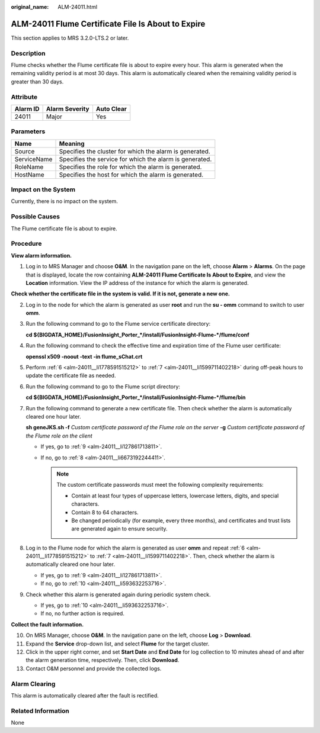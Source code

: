 :original_name: ALM-24011.html

.. _ALM-24011:

ALM-24011 Flume Certificate File Is About to Expire
===================================================

This section applies to MRS 3.2.0-LTS.2 or later.

Description
-----------

Flume checks whether the Flume certificate file is about to expire every hour. This alarm is generated when the remaining validity period is at most 30 days. This alarm is automatically cleared when the remaining validity period is greater than 30 days.

Attribute
---------

======== ============== ==========
Alarm ID Alarm Severity Auto Clear
======== ============== ==========
24011    Major          Yes
======== ============== ==========

Parameters
----------

=========== =======================================================
Name        Meaning
=========== =======================================================
Source      Specifies the cluster for which the alarm is generated.
ServiceName Specifies the service for which the alarm is generated.
RoleName    Specifies the role for which the alarm is generated.
HostName    Specifies the host for which the alarm is generated.
=========== =======================================================

Impact on the System
--------------------

Currently, there is no impact on the system.

Possible Causes
---------------

The Flume certificate file is about to expire.

Procedure
---------

**View alarm information.**

#. Log in to MRS Manager and choose **O&M**. In the navigation pane on the left, choose **Alarm** > **Alarms**. On the page that is displayed, locate the row containing **ALM-24011 Flume Certificate Is About to Expire**, and view the **Location** information. View the IP address of the instance for which the alarm is generated.

**Check whether the certificate file in the system is valid. If it is not, generate a new one.**

2. Log in to the node for which the alarm is generated as user **root** and run the **su - omm** command to switch to user **omm**.

3. Run the following command to go to the Flume service certificate directory:

   **cd ${BIGDATA_HOME}/FusionInsight_Porter_*/install/FusionInsight-Flume-*/flume/conf**

4. Run the following command to check the effective time and expiration time of the Flume user certificate:

   **openssl x509 -noout -text -in flume_sChat.crt**

5. Perform :ref:`6 <alm-24011__li1778591515212>` to :ref:`7 <alm-24011__li1599711402218>` during off-peak hours to update the certificate file as needed.

6. .. _alm-24011__li1778591515212:

   Run the following command to go to the Flume script directory:

   **cd ${BIGDATA_HOME}/FusionInsight_Porter_*/install/FusionInsight-Flume-*/flume/bin**

7. .. _alm-24011__li1599711402218:

   Run the following command to generate a new certificate file. Then check whether the alarm is automatically cleared one hour later.

   **sh geneJKS.sh -f** *Custom certificate password of the Flume role on the server* **-g** *Custom certificate password of the Flume role on the client*

   -  If yes, go to :ref:`9 <alm-24011__li127861713811>`.
   -  If no, go to :ref:`8 <alm-24011__li6673192244411>`.

      .. note::

         The custom certificate passwords must meet the following complexity requirements:

         -  Contain at least four types of uppercase letters, lowercase letters, digits, and special characters.
         -  Contain 8 to 64 characters.
         -  Be changed periodically (for example, every three months), and certificates and trust lists are generated again to ensure security.

8. .. _alm-24011__li6673192244411:

   Log in to the Flume node for which the alarm is generated as user **omm** and repeat :ref:`6 <alm-24011__li1778591515212>` to :ref:`7 <alm-24011__li1599711402218>`. Then, check whether the alarm is automatically cleared one hour later.

   -  If yes, go to :ref:`9 <alm-24011__li127861713811>`.
   -  If no, go to :ref:`10 <alm-24011__li593632253716>`.

9. .. _alm-24011__li127861713811:

   Check whether this alarm is generated again during periodic system check.

   -  If yes, go to :ref:`10 <alm-24011__li593632253716>`.
   -  If no, no further action is required.

**Collect the fault information.**

10. .. _alm-24011__li593632253716:

    On MRS Manager, choose **O&M**. In the navigation pane on the left, choose **Log** > **Download**.

11. Expand the **Service** drop-down list, and select **Flume** for the target cluster.

12. Click |image1| in the upper right corner, and set **Start Date** and **End Date** for log collection to 10 minutes ahead of and after the alarm generation time, respectively. Then, click **Download**.

13. Contact O&M personnel and provide the collected logs.

Alarm Clearing
--------------

This alarm is automatically cleared after the fault is rectified.

Related Information
-------------------

None

.. |image1| image:: /_static/images/en-us_image_0000001582807709.png
